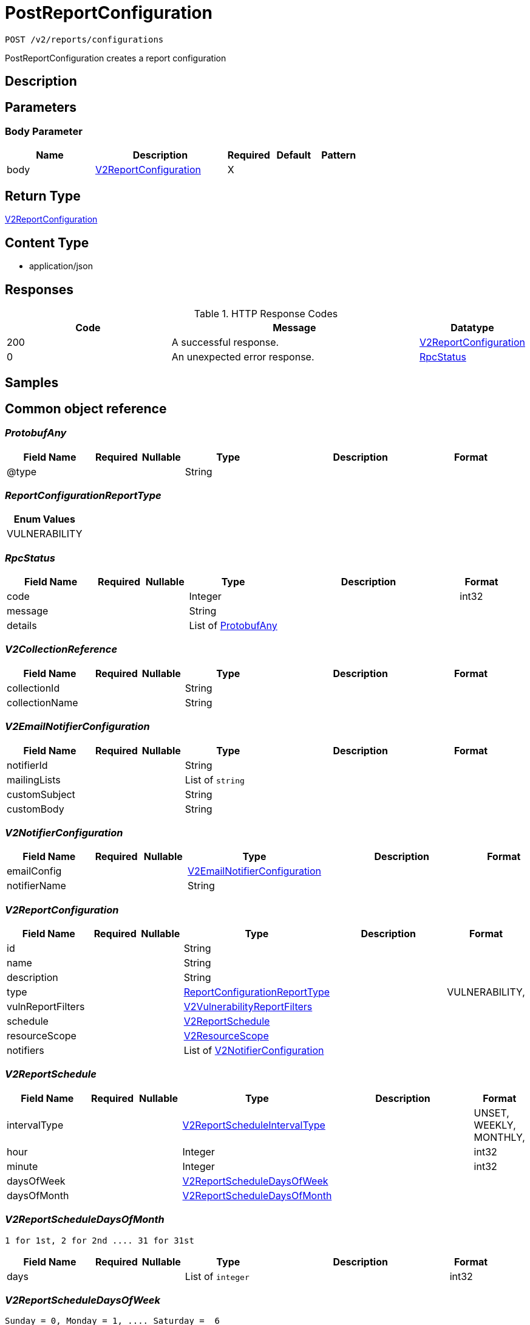 // Auto-generated by scripts. Do not edit.
:_mod-docs-content-type: ASSEMBLY
:context: _v2_reports_configurations_post





[id="PostReportConfiguration_{context}"]
= PostReportConfiguration

:toc: macro
:toc-title:

toc::[]


`POST /v2/reports/configurations`

PostReportConfiguration creates a report configuration

== Description







== Parameters


=== Body Parameter

[cols="2,3,1,1,1"]
|===
|Name| Description| Required| Default| Pattern

| body
|  <<V2ReportConfiguration_{context}, V2ReportConfiguration>>
| X
|
|

|===





== Return Type

<<V2ReportConfiguration_{context}, V2ReportConfiguration>>


== Content Type

* application/json

== Responses

.HTTP Response Codes
[cols="2,3,1"]
|===
| Code | Message | Datatype


| 200
| A successful response.
|  <<V2ReportConfiguration_{context}, V2ReportConfiguration>>


| 0
| An unexpected error response.
|  <<RpcStatus_{context}, RpcStatus>>

|===

== Samples









ifdef::internal-generation[]
== Implementation



endif::internal-generation[]


[id="common-object-reference_{context}"]
== Common object reference



[id="ProtobufAny_{context}"]
=== _ProtobufAny_
 




[.fields-ProtobufAny]
[cols="2,1,1,2,4,1"]
|===
| Field Name| Required| Nullable | Type| Description | Format

| @type
| 
| 
|   String  
| 
|     

|===



[id="ReportConfigurationReportType_{context}"]
=== _ReportConfigurationReportType_
 






[.fields-ReportConfigurationReportType]
[cols="1"]
|===
| Enum Values

| VULNERABILITY

|===


[id="RpcStatus_{context}"]
=== _RpcStatus_
 




[.fields-RpcStatus]
[cols="2,1,1,2,4,1"]
|===
| Field Name| Required| Nullable | Type| Description | Format

| code
| 
| 
|   Integer  
| 
| int32    

| message
| 
| 
|   String  
| 
|     

| details
| 
| 
|   List   of <<ProtobufAny_{context}, ProtobufAny>>
| 
|     

|===



[id="V2CollectionReference_{context}"]
=== _V2CollectionReference_
 




[.fields-V2CollectionReference]
[cols="2,1,1,2,4,1"]
|===
| Field Name| Required| Nullable | Type| Description | Format

| collectionId
| 
| 
|   String  
| 
|     

| collectionName
| 
| 
|   String  
| 
|     

|===



[id="V2EmailNotifierConfiguration_{context}"]
=== _V2EmailNotifierConfiguration_
 




[.fields-V2EmailNotifierConfiguration]
[cols="2,1,1,2,4,1"]
|===
| Field Name| Required| Nullable | Type| Description | Format

| notifierId
| 
| 
|   String  
| 
|     

| mailingLists
| 
| 
|   List   of `string`
| 
|     

| customSubject
| 
| 
|   String  
| 
|     

| customBody
| 
| 
|   String  
| 
|     

|===



[id="V2NotifierConfiguration_{context}"]
=== _V2NotifierConfiguration_
 




[.fields-V2NotifierConfiguration]
[cols="2,1,1,2,4,1"]
|===
| Field Name| Required| Nullable | Type| Description | Format

| emailConfig
| 
| 
| <<V2EmailNotifierConfiguration_{context}, V2EmailNotifierConfiguration>>    
| 
|     

| notifierName
| 
| 
|   String  
| 
|     

|===



[id="V2ReportConfiguration_{context}"]
=== _V2ReportConfiguration_
 




[.fields-V2ReportConfiguration]
[cols="2,1,1,2,4,1"]
|===
| Field Name| Required| Nullable | Type| Description | Format

| id
| 
| 
|   String  
| 
|     

| name
| 
| 
|   String  
| 
|     

| description
| 
| 
|   String  
| 
|     

| type
| 
| 
|  <<ReportConfigurationReportType_{context}, ReportConfigurationReportType>>  
| 
|    VULNERABILITY,  

| vulnReportFilters
| 
| 
| <<V2VulnerabilityReportFilters_{context}, V2VulnerabilityReportFilters>>    
| 
|     

| schedule
| 
| 
| <<V2ReportSchedule_{context}, V2ReportSchedule>>    
| 
|     

| resourceScope
| 
| 
| <<V2ResourceScope_{context}, V2ResourceScope>>    
| 
|     

| notifiers
| 
| 
|   List   of <<V2NotifierConfiguration_{context}, V2NotifierConfiguration>>
| 
|     

|===



[id="V2ReportSchedule_{context}"]
=== _V2ReportSchedule_
 




[.fields-V2ReportSchedule]
[cols="2,1,1,2,4,1"]
|===
| Field Name| Required| Nullable | Type| Description | Format

| intervalType
| 
| 
|  <<V2ReportScheduleIntervalType_{context}, V2ReportScheduleIntervalType>>  
| 
|    UNSET, WEEKLY, MONTHLY,  

| hour
| 
| 
|   Integer  
| 
| int32    

| minute
| 
| 
|   Integer  
| 
| int32    

| daysOfWeek
| 
| 
| <<V2ReportScheduleDaysOfWeek_{context}, V2ReportScheduleDaysOfWeek>>    
| 
|     

| daysOfMonth
| 
| 
| <<V2ReportScheduleDaysOfMonth_{context}, V2ReportScheduleDaysOfMonth>>    
| 
|     

|===



[id="V2ReportScheduleDaysOfMonth_{context}"]
=== _V2ReportScheduleDaysOfMonth_
 1 for 1st, 2 for 2nd .... 31 for 31st




[.fields-V2ReportScheduleDaysOfMonth]
[cols="2,1,1,2,4,1"]
|===
| Field Name| Required| Nullable | Type| Description | Format

| days
| 
| 
|   List   of `integer`
| 
| int32    

|===



[id="V2ReportScheduleDaysOfWeek_{context}"]
=== _V2ReportScheduleDaysOfWeek_
 Sunday = 0, Monday = 1, .... Saturday =  6




[.fields-V2ReportScheduleDaysOfWeek]
[cols="2,1,1,2,4,1"]
|===
| Field Name| Required| Nullable | Type| Description | Format

| days
| 
| 
|   List   of `integer`
| 
| int32    

|===



[id="V2ReportScheduleIntervalType_{context}"]
=== _V2ReportScheduleIntervalType_
 






[.fields-V2ReportScheduleIntervalType]
[cols="1"]
|===
| Enum Values

| UNSET
| WEEKLY
| MONTHLY

|===


[id="V2ResourceScope_{context}"]
=== _V2ResourceScope_
 




[.fields-V2ResourceScope]
[cols="2,1,1,2,4,1"]
|===
| Field Name| Required| Nullable | Type| Description | Format

| collectionScope
| 
| 
| <<V2CollectionReference_{context}, V2CollectionReference>>    
| 
|     

|===



[id="V2VulnerabilityReportFilters_{context}"]
=== _V2VulnerabilityReportFilters_
 




[.fields-V2VulnerabilityReportFilters]
[cols="2,1,1,2,4,1"]
|===
| Field Name| Required| Nullable | Type| Description | Format

| fixability
| 
| 
|  <<VulnerabilityReportFiltersFixability_{context}, VulnerabilityReportFiltersFixability>>  
| 
|    BOTH, FIXABLE, NOT_FIXABLE,  

| severities
| 
| 
|   List   of <<VulnerabilityReportFiltersVulnerabilitySeverity_{context}, VulnerabilityReportFiltersVulnerabilitySeverity>>
| 
|     

| imageTypes
| 
| 
|   List   of <<VulnerabilityReportFiltersImageType_{context}, VulnerabilityReportFiltersImageType>>
| 
|     

| allVuln
| 
| 
|   Boolean  
| 
|     

| sinceLastSentScheduledReport
| 
| 
|   Boolean  
| 
|     

| sinceStartDate
| 
| 
|   Date  
| 
| date-time    

| includeNvdCvss
| 
| 
|   Boolean  
| 
|     

| includeEpssProbability
| 
| 
|   Boolean  
| 
|     

|===



[id="VulnerabilityReportFiltersFixability_{context}"]
=== _VulnerabilityReportFiltersFixability_
 






[.fields-VulnerabilityReportFiltersFixability]
[cols="1"]
|===
| Enum Values

| BOTH
| FIXABLE
| NOT_FIXABLE

|===


[id="VulnerabilityReportFiltersImageType_{context}"]
=== _VulnerabilityReportFiltersImageType_
 






[.fields-VulnerabilityReportFiltersImageType]
[cols="1"]
|===
| Enum Values

| DEPLOYED
| WATCHED

|===


[id="VulnerabilityReportFiltersVulnerabilitySeverity_{context}"]
=== _VulnerabilityReportFiltersVulnerabilitySeverity_
 






[.fields-VulnerabilityReportFiltersVulnerabilitySeverity]
[cols="1"]
|===
| Enum Values

| UNKNOWN_VULNERABILITY_SEVERITY
| LOW_VULNERABILITY_SEVERITY
| MODERATE_VULNERABILITY_SEVERITY
| IMPORTANT_VULNERABILITY_SEVERITY
| CRITICAL_VULNERABILITY_SEVERITY

|===


